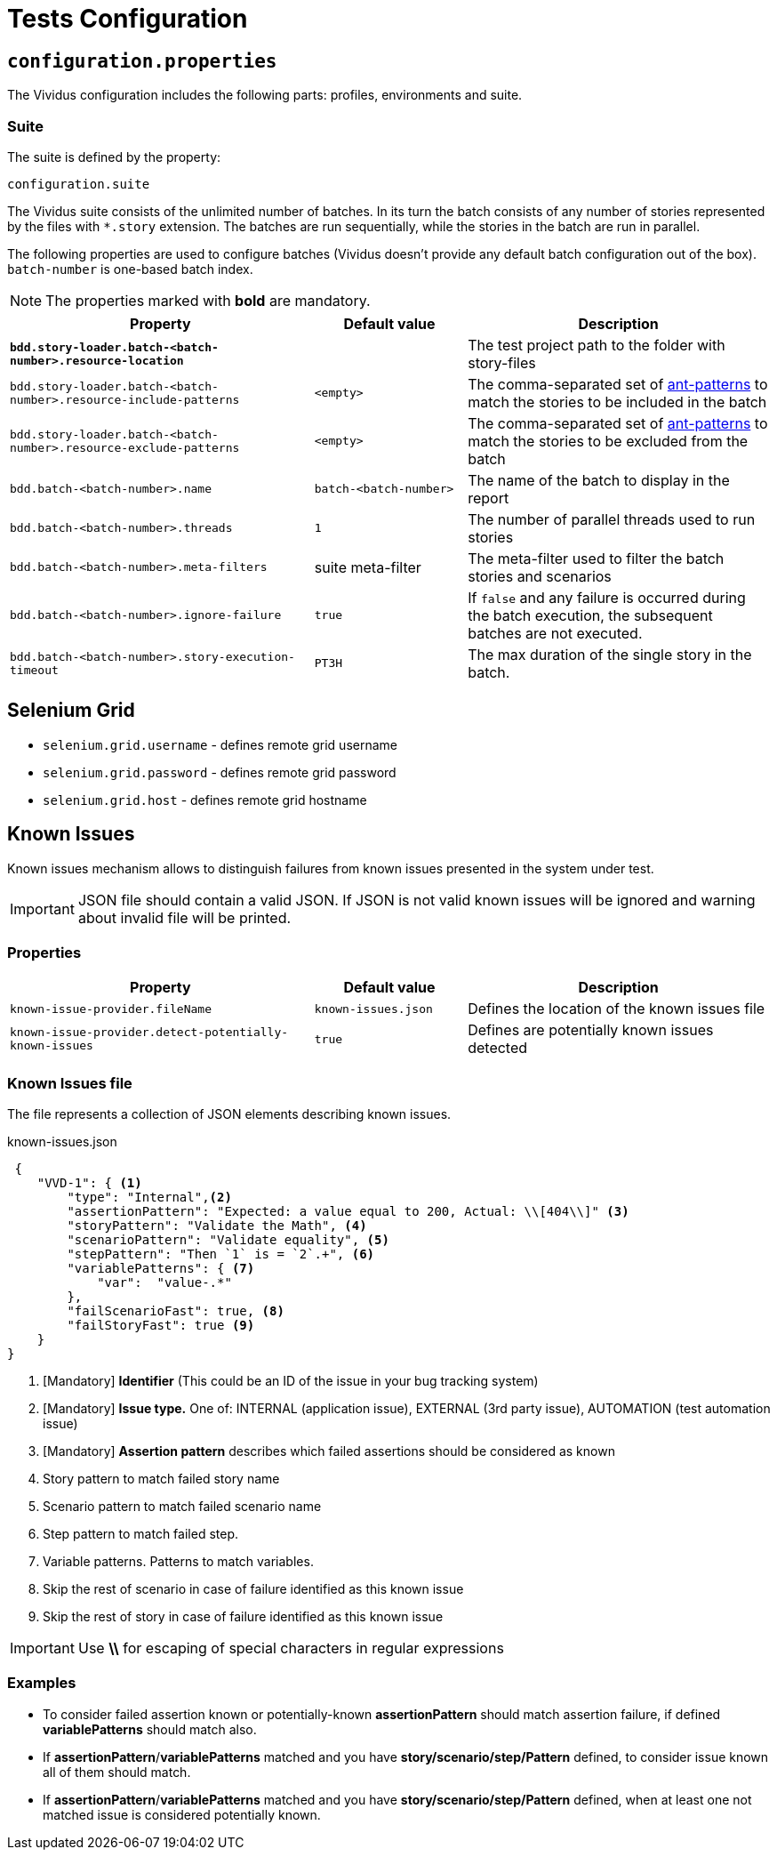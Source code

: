 = Tests Configuration

== `configuration.properties`

The Vividus configuration includes the following parts: profiles, environments and suite.

=== Suite

The suite is defined by the property:

```properties
configuration.suite
```

The Vividus suite consists of the unlimited number of batches. In its turn the batch consists of any number of stories represented by the files with `*.story` extension. The batches are run sequentially, while the stories in the batch are run in parallel.

The following properties are used to configure batches (Vividus doesn't provide any default batch configuration out of the box). `batch-number` is one-based batch index.

NOTE: The properties marked with *bold* are mandatory.

[cols="2,1,2", options="header"]
|===
|Property
|Default value
|Description

|[subs=+quotes]`*bdd.story-loader.batch-<batch-number>.resource-location*`
|
|The test project path to the folder with story-files

|`bdd.story-loader.batch-<batch-number>.resource-include-patterns`
|`<empty>`
|The comma-separated set of https://ant.apache.org/manual/dirtasks.html#patterns[ant-patterns] to match the stories to be included in the batch

|`bdd.story-loader.batch-<batch-number>.resource-exclude-patterns`
|`<empty>`
|The comma-separated set of https://ant.apache.org/manual/dirtasks.html#patterns[ant-patterns] to match the stories to be excluded from the batch

|`bdd.batch-<batch-number>.name`
|`batch-<batch-number>`
|The name of the batch to display in the report

|`bdd.batch-<batch-number>.threads`
|`1`
|The number of parallel threads used to run stories

|`bdd.batch-<batch-number>.meta-filters`
|suite meta-filter
|The meta-filter used to filter the batch stories and scenarios

|`bdd.batch-<batch-number>.ignore-failure`
|`true`
|If `false` and any failure is occurred during the batch execution, the subsequent batches are not executed.

|`bdd.batch-<batch-number>.story-execution-timeout`
|`PT3H`
|The max duration of the single story in the batch.
|===


== Selenium Grid

* `selenium.grid.username` - defines remote grid username
* `selenium.grid.password` - defines remote grid password
* `selenium.grid.host` - defines remote grid hostname

== Known Issues

Known issues mechanism allows to distinguish failures from known issues presented in the system under test.

[IMPORTANT]
JSON file should contain a valid JSON. If JSON is not valid known issues will be ignored and warning about invalid file will be printed.

=== Properties

[cols="2,1,2", options="header"]
|===
|Property
|Default value
|Description

|`known-issue-provider.fileName`
|`known-issues.json`
|Defines the location of the known issues file

|`known-issue-provider.detect-potentially-known-issues`
|`true`
|Defines are potentially known issues detected
|===

=== Known Issues file

The file represents a collection of JSON elements describing known issues.

.known-issues.json
[source,json,subs=attributes+]
----
 {
    "VVD-1": { <1>
        "type": "Internal",<2>
        "assertionPattern": "Expected: a value equal to 200, Actual: \\[404\\]" <3>
        "storyPattern": "Validate the Math", <4>
        "scenarioPattern": "Validate equality", <5>
        "stepPattern": "Then `1` is = `2`.+", <6>
        "variablePatterns": { <7>
            "var":  "value-.*"
        },
        "failScenarioFast": true, <8>
        "failStoryFast": true <9>
    }
}
----
<1> [Mandatory] *Identifier* (This could be an ID of the issue in your bug tracking system)
<2> [Mandatory] *Issue type.* One of: INTERNAL (application issue), EXTERNAL (3rd party issue), AUTOMATION (test automation issue)
<3> [Mandatory] *Assertion pattern* describes which failed assertions should be considered as known
<4> Story pattern to match failed story name
<5> Scenario pattern to match failed scenario name
<6> Step pattern to match failed step.
<7> Variable patterns. Patterns to match variables.
<8> Skip the rest of scenario in case of failure identified as this known issue
<9> Skip the rest of story in case of failure identified as this known issue

[IMPORTANT]
Use *\\* for escaping of special characters in regular expressions

=== Examples

* To consider failed assertion known or potentially-known *assertionPattern* should match assertion failure, if defined *variablePatterns* should match also.
* If *assertionPattern*/*variablePatterns* matched and you have *story/scenario/step/Pattern* defined, to consider issue known all of them should match.
* If *assertionPattern*/*variablePatterns* matched and you have *story/scenario/step/Pattern* defined, when at least one not matched issue is considered potentially known.
